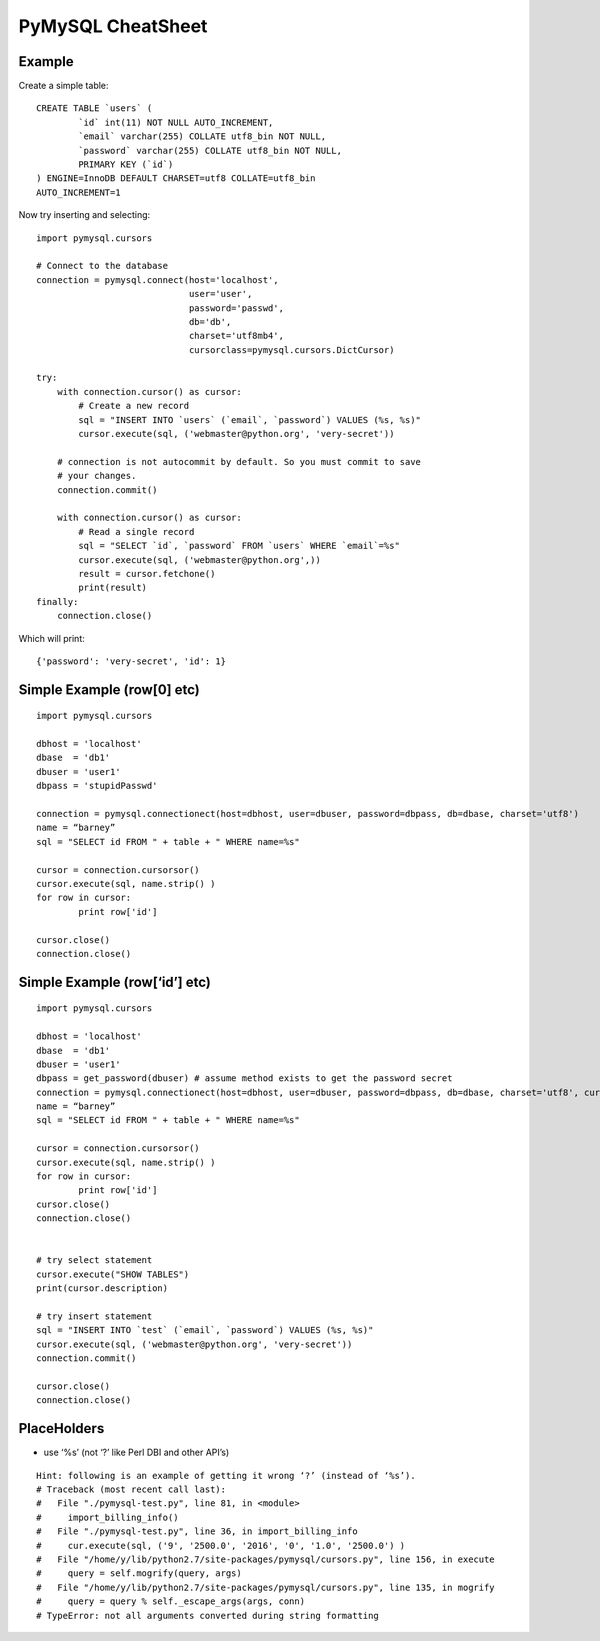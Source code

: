 ******************
PyMySQL CheatSheet
******************

Example
=======

Create a simple table::

	CREATE TABLE `users` (
		`id` int(11) NOT NULL AUTO_INCREMENT,
		`email` varchar(255) COLLATE utf8_bin NOT NULL,
		`password` varchar(255) COLLATE utf8_bin NOT NULL,
		PRIMARY KEY (`id`)
	) ENGINE=InnoDB DEFAULT CHARSET=utf8 COLLATE=utf8_bin
	AUTO_INCREMENT=1
	
Now try inserting and selecting::

	import pymysql.cursors
	
	# Connect to the database
	connection = pymysql.connect(host='localhost',
	                             user='user',
	                             password='passwd',
	                             db='db',
	                             charset='utf8mb4',
	                             cursorclass=pymysql.cursors.DictCursor)
	
	try:
	    with connection.cursor() as cursor:
	        # Create a new record
	        sql = "INSERT INTO `users` (`email`, `password`) VALUES (%s, %s)"
	        cursor.execute(sql, ('webmaster@python.org', 'very-secret'))
	
	    # connection is not autocommit by default. So you must commit to save
	    # your changes.
	    connection.commit()
	
	    with connection.cursor() as cursor:
	        # Read a single record
	        sql = "SELECT `id`, `password` FROM `users` WHERE `email`=%s"
	        cursor.execute(sql, ('webmaster@python.org',))
	        result = cursor.fetchone()
	        print(result)
	finally:
	    connection.close()
	    
Which will print::

	{'password': 'very-secret', 'id': 1}


Simple Example (row[0] etc)
===========================

::

	import pymysql.cursors
	
	dbhost = 'localhost'
	dbase  = 'db1'
	dbuser = 'user1'
	dbpass = 'stupidPasswd'
	
	connection = pymysql.connectionect(host=dbhost, user=dbuser, password=dbpass, db=dbase, charset='utf8')
	name = “barney”
	sql = "SELECT id FROM " + table + " WHERE name=%s"
	
	cursor = connection.cursorsor()
	cursor.execute(sql, name.strip() )
	for row in cursor:
		print row['id']
		
	cursor.close()
	connection.close()


Simple Example (row[‘id’] etc)
==============================

::

	import pymysql.cursors
	
	dbhost = 'localhost'
	dbase  = 'db1'
	dbuser = 'user1'
	dbpass = get_password(dbuser) # assume method exists to get the password secret
	connection = pymysql.connectionect(host=dbhost, user=dbuser, password=dbpass, db=dbase, charset='utf8', cursorsorclass=pymysql.cursorsors.Dictcursorsor)
	name = “barney”
	sql = "SELECT id FROM " + table + " WHERE name=%s"
	
	cursor = connection.cursorsor()
	cursor.execute(sql, name.strip() )
	for row in cursor:
		print row['id']
	cursor.close()
	connection.close()
	
	
	# try select statement
	cursor.execute("SHOW TABLES")
	print(cursor.description)
	    
	# try insert statement
	sql = "INSERT INTO `test` (`email`, `password`) VALUES (%s, %s)"
	cursor.execute(sql, ('webmaster@python.org', 'very-secret'))
	connection.commit()
	
	cursor.close()
	connection.close()


PlaceHolders
============

* use ‘%s’ (not ‘?’ like Perl DBI and other API’s)

::

	Hint: following is an example of getting it wrong ‘?’ (instead of ‘%s’).
	# Traceback (most recent call last):
	#   File "./pymysql-test.py", line 81, in <module>
	#     import_billing_info()
	#   File "./pymysql-test.py", line 36, in import_billing_info
	#     cur.execute(sql, ('9', '2500.0', '2016', '0', '1.0', '2500.0') )
	#   File "/home/y/lib/python2.7/site-packages/pymysql/cursors.py", line 156, in execute
	#     query = self.mogrify(query, args)
	#   File "/home/y/lib/python2.7/site-packages/pymysql/cursors.py", line 135, in mogrify
	#     query = query % self._escape_args(args, conn)
	# TypeError: not all arguments converted during string formatting


